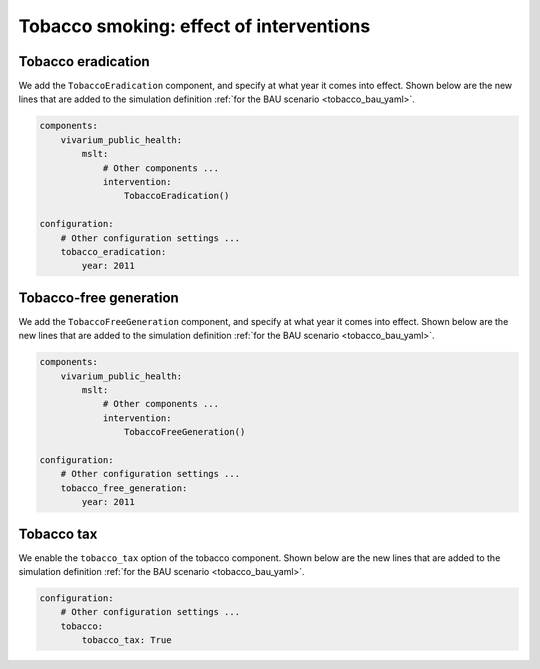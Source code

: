 Tobacco smoking: effect of interventions
========================================

.. todo:: Describe the input data requirements.

.. todo:: Show the simulation definitions.

.. todo:: Show the effect of each intervention.

Tobacco eradication
-------------------

We add the ``TobaccoEradication`` component, and specify at what year it comes
into effect.
Shown below are the new lines that are added to the simulation definition
:ref:`for the BAU scenario <tobacco_bau_yaml>`.

.. code:: yaml

   components:
       vivarium_public_health:
           mslt:
               # Other components ...
               intervention:
                   TobaccoEradication()

   configuration:
       # Other configuration settings ...
       tobacco_eradication:
           year: 2011

Tobacco-free generation
-----------------------

We add the ``TobaccoFreeGeneration`` component, and specify at what year it
comes into effect.
Shown below are the new lines that are added to the simulation definition
:ref:`for the BAU scenario <tobacco_bau_yaml>`.

.. code:: yaml

   components:
       vivarium_public_health:
           mslt:
               # Other components ...
               intervention:
                   TobaccoFreeGeneration()

   configuration:
       # Other configuration settings ...
       tobacco_free_generation:
           year: 2011

Tobacco tax
-----------

We enable the ``tobacco_tax`` option of the tobacco component.
Shown below are the new lines that are added to the simulation definition
:ref:`for the BAU scenario <tobacco_bau_yaml>`.

.. code:: yaml

   configuration:
       # Other configuration settings ...
       tobacco:
           tobacco_tax: True
